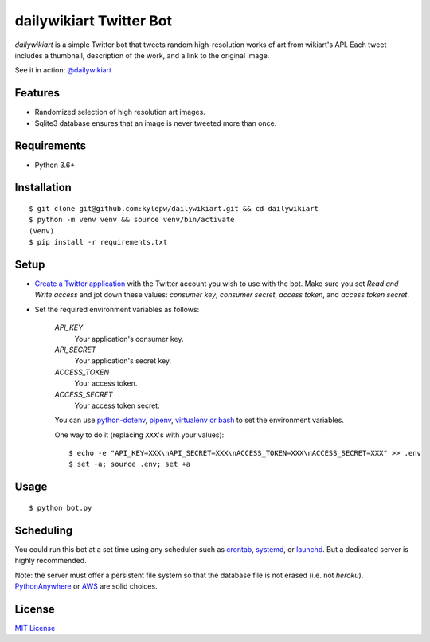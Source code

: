 ========================
dailywikiart Twitter Bot
========================

*dailywikiart* is a simple Twitter bot that tweets random high-resolution
works of art from wikiart's API. Each tweet includes a thumbnail, description
of the work, and a link to the original image.

See it in action: `@dailywikiart`__

__ https://twitter.com/dailywikiart

Features
--------
- Randomized selection of high resolution art images.
- Sqlite3 database ensures that an image is never tweeted more than once.

Requirements
------------
- Python 3.6+

Installation
------------
::

    $ git clone git@github.com:kylepw/dailywikiart.git && cd dailywikiart
    $ python -m venv venv && source venv/bin/activate
    (venv)
    $ pip install -r requirements.txt

Setup
-----

- `Create a Twitter application`__ with the Twitter account you wish to use with the bot. Make sure you set `Read and Write access` and jot down these values: `consumer key`, `consumer secret`, `access token`, and `access token secret`.

__ https://iag.me/socialmedia/how-to-create-a-twitter-app-in-8-easy-steps/

- Set the required environment variables as follows:

    `API_KEY`
        Your application's consumer key.
    `API_SECRET`
        Your application's secret key.
    `ACCESS_TOKEN`
        Your access token.
    `ACCESS_SECRET`
        Your access token secret.

    You can use `python-dotenv`__, `pipenv`__, `virtualenv or bash`__ to set the environment variables.

    One way to do it (replacing ``XXX``'s with your values): ::

    $ echo -e "API_KEY=XXX\nAPI_SECRET=XXX\nACCESS_TOKEN=XXX\nACCESS_SECRET=XXX" >> .env
    $ set -a; source .env; set +a

__ https://preslav.me/2019/01/09/dotenv-files-python/
__ https://pipenv.readthedocs.io/en/latest/advanced/#automatic-loading-of-env
__ https://medium.com/@gitudaniel/the-environment-variables-pattern-be73e6e0e5b7


Usage
-----
::

    $ python bot.py

Scheduling
----------

You could run this bot at a set time using any scheduler such as `crontab`__, `systemd`__, or `launchd`__. But a dedicated server is highly recommended.

Note: the server must offer a persistent file system so that the database file is not erased (i.e. not `heroku`). `PythonAnywhere`__ or `AWS`__ are solid choices.

__ https://www.adminschoice.com/crontab-quick-reference
__ https://www.freedesktop.org/wiki/Software/systemd/
__ https://www.google.com/search?q=launchd&ie=utf-8&oe=utf-8&aq=t
__ https://www.pythonanywhere.com/
__ https://aws.amazon.com/

License
-------
`MIT License <https://github.com/kylepw/twitterpeel/blob/master/LICENSE>`_
